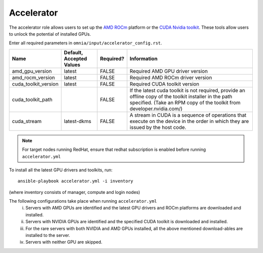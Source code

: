 Accelerator
============

The accelerator role allows users to  set up the `AMD ROCm <https://www.amd.com/en/graphics/servers-solutions-rocm>`_ platform or the `CUDA Nvidia toolkit <https://developer.nvidia.com/cuda-zone>`_. These tools allow users to unlock the potential of installed GPUs.

Enter all required parameters in ``omnia/input/accelerator_config.rst``.

+----------------------+--------------------------+-----------+--------------------------------------------------------------------------------------------------------------------------------------------------------------------------------------+
| Name                 | Default, Accepted Values | Required? | Information                                                                                                                                                                          |
+======================+==========================+===========+======================================================================================================================================================================================+
| amd_gpu_version      | latest                   | FALSE     | Required AMD GPU driver version                                                                                                                                                      |
+----------------------+--------------------------+-----------+--------------------------------------------------------------------------------------------------------------------------------------------------------------------------------------+
| amd_rocm_version     | latest                   | FALSE     | Required AMD ROCm driver version                                                                                                                                                     |
+----------------------+--------------------------+-----------+--------------------------------------------------------------------------------------------------------------------------------------------------------------------------------------+
| cuda_toolkit_version | latest                   | FALSE     | Required CUDA toolkit version                                                                                                                                                        |
+----------------------+--------------------------+-----------+--------------------------------------------------------------------------------------------------------------------------------------------------------------------------------------+
| cuda_toolkit_path    |                          | FALSE     | If the latest cuda toolkit is not required, provide an offline copy of   the toolkit installer in the path specified. (Take an RPM copy of the toolkit   from developer.nvidia.com/) |
+----------------------+--------------------------+-----------+--------------------------------------------------------------------------------------------------------------------------------------------------------------------------------------+
| cuda_stream          | latest-dkms              | FALSE     | A stream in CUDA is a sequence of operations that execute on the device   in the order in which they are issued by the host code.                                                    |
+----------------------+--------------------------+-----------+--------------------------------------------------------------------------------------------------------------------------------------------------------------------------------------+

.. note:: For target nodes running RedHat, ensure that redhat subscription is enabled before running ``accelerator.yml``


To install all the latest GPU drivers and toolkits, run: ::

    ansible-playbook accelerator.yml -i inventory

(where inventory consists of manager, compute and login nodes)

The following configurations take place when running ``accelerator.yml``
    i. Servers with AMD GPUs are identified and the latest GPU drivers and ROCm platforms are downloaded and installed.
    ii. Servers with NVIDIA GPUs are identified and the specified CUDA toolkit is downloaded and installed.
    iii. For the rare servers with both NVIDIA and AMD GPUs installed, all the above mentioned download-ables are installed to the server.
    iv. Servers with neither GPU are skipped.

